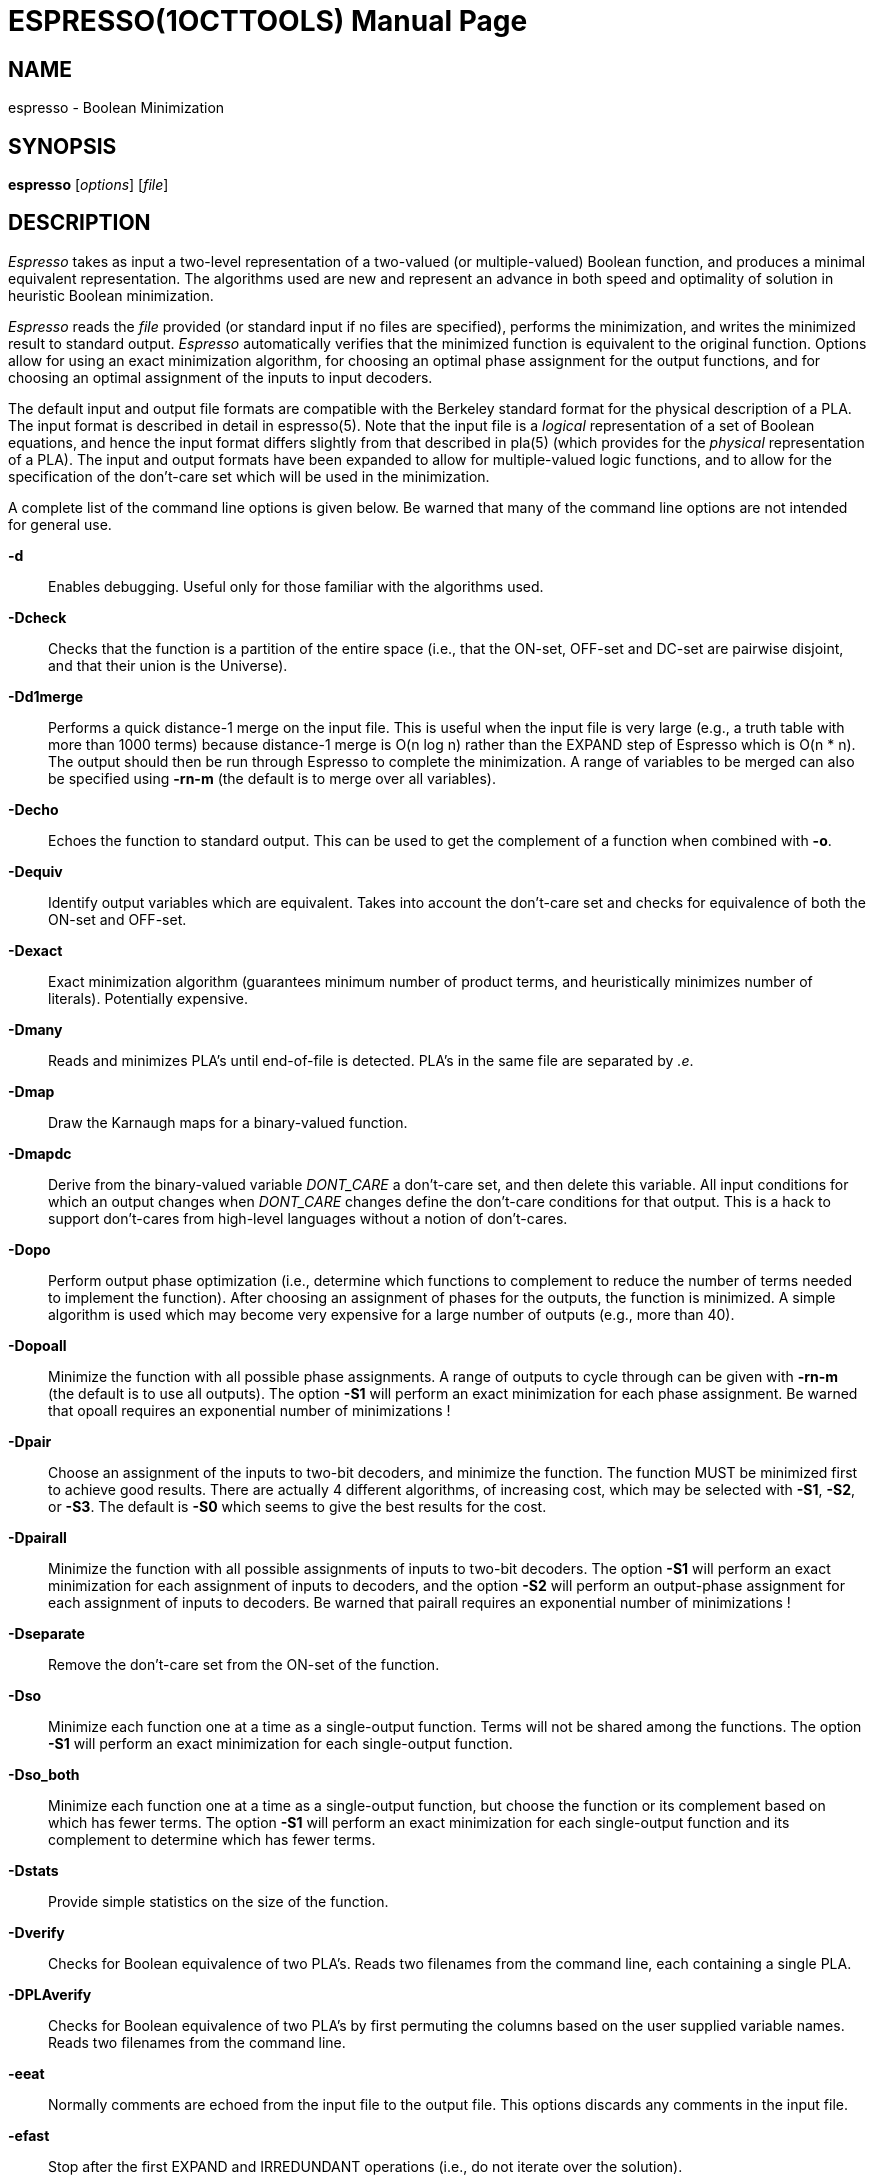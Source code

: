 = ESPRESSO(1OCTTOOLS)
:doctype: manpage

== NAME

espresso - Boolean Minimization

== SYNOPSIS

*espresso* [_options_] [_file_]

== DESCRIPTION

_Espresso_ takes as input a two-level representation of a two-valued (or
multiple-valued) Boolean function, and produces a minimal equivalent
representation. The algorithms used are new and represent an advance in
both speed and optimality of solution in heuristic Boolean minimization.

_Espresso_ reads the _file_ provided (or standard input if no files are
specified), performs the minimization, and writes the minimized result
to standard output. _Espresso_ automatically verifies that the minimized
function is equivalent to the original function. Options allow for using
an exact minimization algorithm, for choosing an optimal phase
assignment for the output functions, and for choosing an optimal
assignment of the inputs to input decoders.

The default input and output file formats are compatible with the
Berkeley standard format for the physical description of a PLA. The
input format is described in detail in espresso(5). Note that the input
file is a _logical_ representation of a set of Boolean equations, and
hence the input format differs slightly from that described in pla(5)
(which provides for the _physical_ representation of a PLA). The input
and output formats have been expanded to allow for multiple-valued logic
functions, and to allow for the specification of the don't-care set
which will be used in the minimization.

A complete list of the command line options is given below. Be warned
that many of the command line options are not intended for general use.

*-d*::
  Enables debugging. Useful only for those familiar with the algorithms
  used.
*-Dcheck*::
  Checks that the function is a partition of the entire space (i.e.,
  that the ON-set, OFF-set and DC-set are pairwise disjoint, and that
  their union is the Universe).

*-Dd1merge*::
  Performs a quick distance-1 merge on the input file. This is useful
  when the input file is very large (e.g., a truth table with more than
  1000 terms) because distance-1 merge is O(n log n) rather than the
  EXPAND step of Espresso which is O(n * n). The output should then be
  run through Espresso to complete the minimization. A range of
  variables to be merged can also be specified using *-rn-m* (the
  default is to merge over all variables).

*-Decho*::
  Echoes the function to standard output. This can be used to get the
  complement of a function when combined with *-o*.

*-Dequiv*::
  Identify output variables which are equivalent. Takes into account the
  don't-care set and checks for equivalence of both the ON-set and
  OFF-set.
*-Dexact*::
  Exact minimization algorithm (guarantees minimum number of product
  terms, and heuristically minimizes number of literals). Potentially
  expensive.

*-Dmany*::
  Reads and minimizes PLA's until end-of-file is detected. PLA's in the
  same file are separated by _.e_.

*-Dmap*::
  Draw the Karnaugh maps for a binary-valued function.

*-Dmapdc*::
  Derive from the binary-valued variable _DONT_CARE_ a don't-care set,
  and then delete this variable. All input conditions for which an
  output changes when _DONT_CARE_ changes define the don't-care
  conditions for that output. This is a hack to support don't-cares from
  high-level languages without a notion of don't-cares.

*-Dopo*::
  Perform output phase optimization (i.e., determine which functions to
  complement to reduce the number of terms needed to implement the
  function). After choosing an assignment of phases for the outputs, the
  function is minimized. A simple algorithm is used which may become
  very expensive for a large number of outputs (e.g., more than 40).
*-Dopoall*::
  Minimize the function with all possible phase assignments. A range of
  outputs to cycle through can be given with *-rn-m* (the default is to
  use all outputs). The option *-S1* will perform an exact minimization
  for each phase assignment. Be warned that opoall requires an
  exponential number of minimizations !
*-Dpair*::
  Choose an assignment of the inputs to two-bit decoders, and minimize
  the function. The function MUST be minimized first to achieve good
  results. There are actually 4 different algorithms, of increasing
  cost, which may be selected with *-S1*, *-S2*, or *-S3*. The default
  is *-S0* which seems to give the best results for the cost.
*-Dpairall*::
  Minimize the function with all possible assignments of inputs to
  two-bit decoders. The option *-S1* will perform an exact minimization
  for each assignment of inputs to decoders, and the option *-S2* will
  perform an output-phase assignment for each assignment of inputs to
  decoders. Be warned that pairall requires an exponential number of
  minimizations !
*-Dseparate*::
  Remove the don't-care set from the ON-set of the function.
*-Dso*::
  Minimize each function one at a time as a single-output function.
  Terms will not be shared among the functions. The option *-S1* will
  perform an exact minimization for each single-output function.
*-Dso_both*::
  Minimize each function one at a time as a single-output function, but
  choose the function or its complement based on which has fewer terms.
  The option *-S1* will perform an exact minimization for each
  single-output function and its complement to determine which has fewer
  terms.
*-Dstats*::
  Provide simple statistics on the size of the function.
*-Dverify*::
  Checks for Boolean equivalence of two PLA's. Reads two filenames from
  the command line, each containing a single PLA.
*-DPLAverify*::
  Checks for Boolean equivalence of two PLA's by first permuting the
  columns based on the user supplied variable names. Reads two filenames
  from the command line.
*-eeat*::
  Normally comments are echoed from the input file to the output file.
  This options discards any comments in the input file.
*-efast*::
  Stop after the first EXPAND and IRREDUNDANT operations (i.e., do not
  iterate over the solution).
*-ekiss*::
  Sets up a _kiss_-style minimization problem. This is a hack.
*-eness*::
  Essential primes will not be detected.
*-enirr*::
  The result will not necessarily be made irredundant in the final step
  which removes redundant literals.
*-enunwrap*::
  The ON-set will not be unwrapped before beginning the minimization.
*-eonset*::
  Recompute the ON-set before the minimization. Useful when the PLA has
  a large number of product terms (e.g., an exhaustive list of
  minterms).
*-epos*::
  Swaps the ON-set and OFF-set of the function after reading the
  function. This can be used to minimize the OFF-set of a function.
  _.phase_ (see espresso(5)) in the input file can also specify an
  arbitrary choice of output phases.
*-estrong*::
  Uses the alternate strategy SUPER_GASP (as a replacement for LAST_
  GASP) which is more expensive, but occasionally provides better
  results.
*-o[type]*::
  Selects the output format. By default, only the ON-set (i.e., type f)
  is output after the minimization. [type] can be one of *f*, *d*, *r*,
  *fd*, *dr*, *fr*, or *fdr* to select any combination of the ON-set
  (f), the OFF-set (r) or the DC-set (d). [type] may also be *eqntott*
  to output algebraic equations acceptable to _eqntott_(1OCTTOOLS), or
  *pleasure* to output an unmerged PLA (with the _.label_ and _.group_
  keywords) acceptable to _pleasure_(1OCTTOOLS).
*-s*::
  Will provide a short summary of the execution of the program including
  the initial cost of the function, the final cost, and the computer
  resources used.
*-t*::
  Will produce a trace showing the execution of the program. After each
  main step of the algorithm, a single line is printed which reports the
  processor time used, and the current cost of the function.
*-x*::
  Suppress printing of the solution.
*-v [type]*::
  Specifies verbose debugging detail. Not generally useful.

== DIAGNOSTICS

Espresso will issue a warning message if a product term spans more than
one line. Usually this is an indication that the number of inputs or
outputs of the function is specified incorrectly.

== SEE ALSO

kiss(1OCTTOOLS), pleasure(1OCTTOOLS), pla(5OCTTOOLS),
espresso(5OCTTOOLS)

pass:[R.] Brayton, G. Hachtel, C. McMullen, and A. Sangiovanni-Vincentelli,
_Logic Minimization Algorithms for VLSI Synthesis_, Kluwer Academic
Publishers, 1984.

pass:[R.] Rudell, A. Sangiovanni-Vincentelli, "Espresso-MV: Algorithms for
Multiple-Valued Logic Minimization," _Proc. Cust. Int. Circ. Conf._,
Portland, May 1985.

pass:[R.] Rudell, "Multiple-Valued Minimization for PLA Synthesis," Master's
Report, University of California, Berkeley, June 1986.

pass:[R.] Rudell, A. Sangiovanni-Vincentelli, "Exact Minimization of
Multiple-Valued Functions for PLA Optimization", _Int. Conf. Comp. Aid.
Des._, Santa Clara, November 1986.

== AUTHOR

Please direct any questions or comments to:

....
Richard Rudell
205 Cory Hall
Dept. of EECS
University of California
Berkeley, California  94720
....

Arpanet mail address is rudell@ic.Berkeley.EDU.

== COMMENTS

Default is to pass comments and unrecognized options from the input file
to standard output (sometimes this isn't what you want).

It is no longer possible to specify the type on the command line.

There are a lot of options, but typical use doesn't need them.

This manual page refers to Version 2.4 of Espresso. The major change
from Version 2.2 to Version 2.3 is the addition of a fast sparse-matrix
covering algorithm for the *-Dexact* mode.

The -Dopo option becomes very slow for many outputs (> 20).
